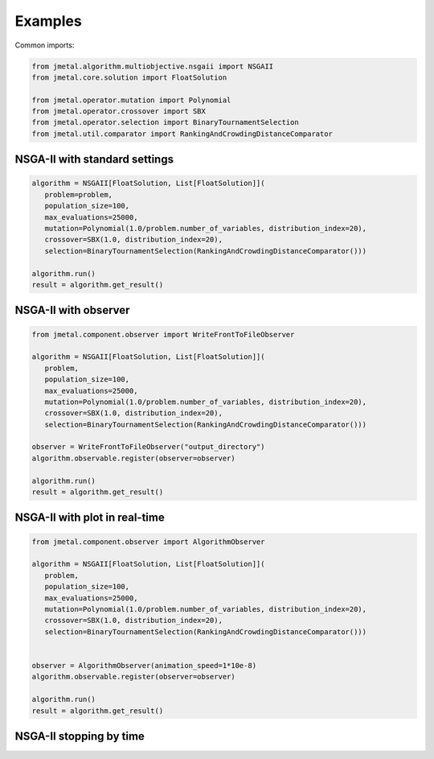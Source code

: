 Examples
==============

Common imports:

.. code-block:: python

   from jmetal.algorithm.multiobjective.nsgaii import NSGAII
   from jmetal.core.solution import FloatSolution

   from jmetal.operator.mutation import Polynomial
   from jmetal.operator.crossover import SBX
   from jmetal.operator.selection import BinaryTournamentSelection
   from jmetal.util.comparator import RankingAndCrowdingDistanceComparator

NSGA-II with standard settings
------------

.. code-block:: python

   algorithm = NSGAII[FloatSolution, List[FloatSolution]](
      problem=problem,
      population_size=100,
      max_evaluations=25000,
      mutation=Polynomial(1.0/problem.number_of_variables, distribution_index=20),
      crossover=SBX(1.0, distribution_index=20),
      selection=BinaryTournamentSelection(RankingAndCrowdingDistanceComparator()))

   algorithm.run()
   result = algorithm.get_result()

NSGA-II with observer
------------

.. code-block:: python

   from jmetal.component.observer import WriteFrontToFileObserver

   algorithm = NSGAII[FloatSolution, List[FloatSolution]](
      problem,
      population_size=100,
      max_evaluations=25000,
      mutation=Polynomial(1.0/problem.number_of_variables, distribution_index=20),
      crossover=SBX(1.0, distribution_index=20),
      selection=BinaryTournamentSelection(RankingAndCrowdingDistanceComparator()))

   observer = WriteFrontToFileObserver("output_directory")
   algorithm.observable.register(observer=observer)

   algorithm.run()
   result = algorithm.get_result()

NSGA-II with plot in real-time
------------

.. code-block:: python

   from jmetal.component.observer import AlgorithmObserver

   algorithm = NSGAII[FloatSolution, List[FloatSolution]](
      problem,
      population_size=100,
      max_evaluations=25000,
      mutation=Polynomial(1.0/problem.number_of_variables, distribution_index=20),
      crossover=SBX(1.0, distribution_index=20),
      selection=BinaryTournamentSelection(RankingAndCrowdingDistanceComparator()))


   observer = AlgorithmObserver(animation_speed=1*10e-8)
   algorithm.observable.register(observer=observer)

   algorithm.run()
   result = algorithm.get_result()

NSGA-II stopping by time
------------

.. code-block:: python
   from typing import List, TypeVar

   S = TypeVar('S')
   R = TypeVar(List[S])

   def main():
      class NSGA2b(NSGAII[S, R]):
         def is_stopping_condition_reached(self):
            # Re-define the stopping condition
            reached = [False, True][self.get_current_computing_time() > 4]

            if reached:
               logger.info("Stopping condition reached!")

            return reached

      algorithm = NSGA2b[FloatSolution, List[FloatSolution]](
         problem,
         population_size=100,
         max_evaluations=25000,
         mutation=Polynomial(1.0/problem.number_of_variables, distribution_index=20),
         crossover=SBX(1.0, distribution_index=20),
         selection=BinaryTournamentSelection(RankingAndCrowdingDistanceComparator()))

      algorithm.run()
      result = algorithm.get_result()